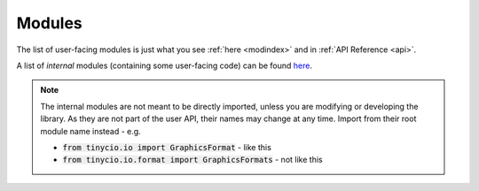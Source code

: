 Modules
=======

The list of user-facing modules is just what you see :ref:`here <modindex>` and in :ref:`API Reference <api>`.

A list of *internal* modules (containing some user-facing code) can be found `here <../_modules/index.html>`_. 

.. note::
	The internal modules are not meant to be directly imported, unless you are modifying or developing the library. As they are not part of the user API, their names may change at any time. Import from their root module name instead - e.g. 

	* :code:`from tinycio.io import GraphicsFormat` - like this
	* :code:`from tinycio.io.format import GraphicsFormats` - not like this